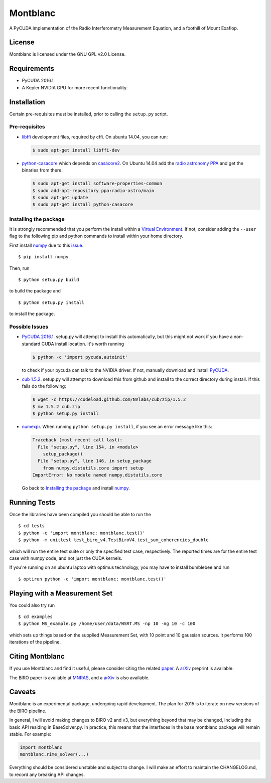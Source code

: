 Montblanc
=========

A PyCUDA implementation of the Radio Interferometry Measurement
Equation, and a foothill of Mount Exaflop.

License
-------

Montblanc is licensed under the GNU GPL v2.0 License.

Requirements
------------

-  PyCUDA 2016.1
-  A Kepler NVIDIA GPU for more recent functionality.

Installation
------------

Certain pre-requisites must be installed, prior to calling the
``setup.py`` script.

Pre-requisites
~~~~~~~~~~~~~~

-  `libffi <https://sourceware.org/libffi/>`__ development files,
   required by cffi. On ubuntu 14.04, you can run:

   .. code:: bash

       $ sudo apt-get install libffi-dev

-  `python-casacore <https://github.com/casacore/python-casacore>`__
   which depends on
   `casacore2 <https://github.com/casacore/casacore>`__. On Ubuntu
   14.04 add the `radio astronomy
   PPA <https://launchpad.net/~radio-astro/+archive/main>`__ and get the
   binaries from there:

   .. code:: bash

       $ sudo apt-get install software-properties-common
       $ sudo add-apt-repository ppa:radio-astro/main
       $ sudo apt-get update
       $ sudo apt-get install python-casacore

Installing the package
~~~~~~~~~~~~~~~~~~~~~~

It is strongly recommended that you perform the install within a
`Virtual
Environment <http://docs.python-guide.org/en/latest/dev/virtualenvs/>`__.
If not, consider adding the ``--user`` flag to the following pip and
python commands to install within your home directory.

First install `numpy <http://www.numpy.org>`__ due to this
`issue <http://stackoverflow.com/questions/18997339/scipy-and-numpy-install-on-linux-without-root>`__.

::

    $ pip install numpy

Then, run

::

    $ python setup.py build

to build the package and

::

    $ python setup.py install

to install the package.

Possible Issues
~~~~~~~~~~~~~~~

-  `PyCUDA 2016.1 <http://mathema.tician.de/software/pycuda/>`__.
   setup.py will attempt to install this automatically, but this might
   not work if you have a non-standard CUDA install location. It's worth
   running

   .. code:: bash

       $ python -c 'import pycuda.autoinit'

   to check if your pycuda can talk to the NVIDIA driver. If not,
   manually download and install
   `PyCUDA <http://mathema.tician.de/software/pycuda/>`__.
-  `cub 1.5.2 <https://github.com/nvlabs/cub>`__. setup.py will
   attempt to download this from github and install to the correct
   directory during install. If this fails do the following:

   .. code:: bash

       $ wget -c https://codeload.github.com/NVlabs/cub/zip/1.5.2
       $ mv 1.5.2 cub.zip
       $ python setup.py install

-  `numexpr <https://github.com/pydata/numexpr>`__. When running
   ``python setup.py install``, if you see an error message like this:

   .. code:: python

       Traceback (most recent call last):
         File "setup.py", line 154, in <module>
           setup_package()
         File "setup.py", line 146, in setup_package
           from numpy.distutils.core import setup
       ImportError: No module named numpy.distutils.core

   Go back to `Installing the package <#installing-the-package>`__ and
   install `numpy <http://www.numpy.org>`__.

Running Tests
-------------

Once the libraries have been compiled you should be able to run the

::

    $ cd tests
    $ python -c 'import montblanc; montblanc.test()'
    $ python -m unittest test_biro_v4.TestBiroV4.test_sum_coherencies_double

which will run the entire test suite or only the specified test case,
respectively. The reported times are for the entire test case with numpy
code, and not just the CUDA kernels.

If you're running on an ubuntu laptop with optimus technology, you may
have to install bumblebee and run

::

    $ optirun python -c 'import montblanc; montblanc.test()'

Playing with a Measurement Set
------------------------------

You could also try run

::

    $ cd examples
    $ python MS_example.py /home/user/data/WSRT.MS -np 10 -ng 10 -c 100

which sets up things based on the supplied Measurement Set, with 10
point and 10 gaussian sources. It performs 100 iterations of the
pipeline.

Citing Montblanc
----------------

If you use Montblanc and find it useful, please consider citing the
related
`paper <http://www.sciencedirect.com/science/article/pii/S2213133715000633>`__.
A `arXiv <http://arxiv.org/abs/1501.07719>`__ preprint is available.

The BIRO paper is available at
`MNRAS <http://mnras.oxfordjournals.org/content/450/2/1308.abstract>`__,
and a `arXiv <http://arxiv.org/abs/1501.05304>`__ is also available.

Caveats
-------

Montblanc is an experimental package, undergoing rapid development. The
plan for 2015 is to iterate on new versions of the BIRO pipeline.

In general, I will avoid making changes to BIRO v2 and v3, but
everything beyond that may be changed, including the basic API residing
in BaseSolver.py. In practice, this means that the interfaces in the
base montblanc package will remain stable. For example:

.. code:: python

    import montblanc
    montblanc.rime_solver(...)

Everything should be considered unstable and subject to change. I will
make an effort to maintain the CHANGELOG.md, to record any breaking API
changes.
